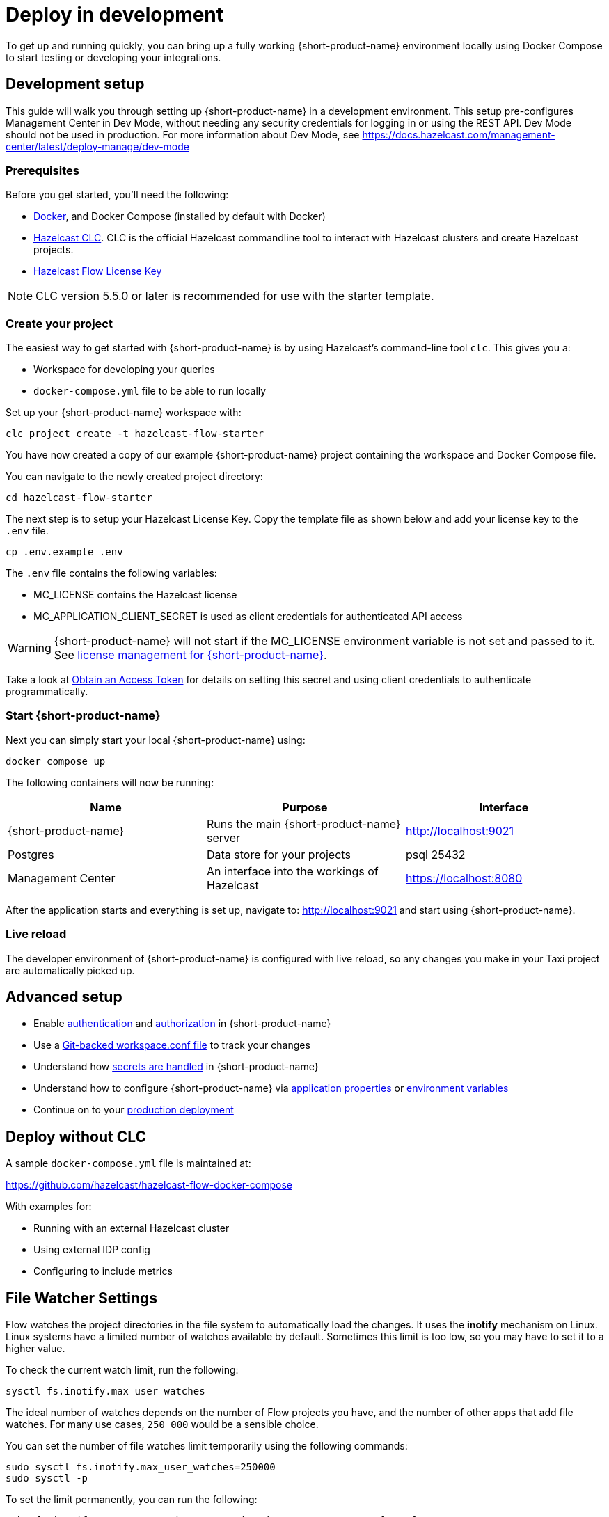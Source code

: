 = Deploy in development
:description: How to deploy {short-product-name} in a development environment

To get up and running quickly, you can bring up a fully working {short-product-name} environment locally using Docker Compose to start testing or developing your integrations.

== Development setup

This guide will walk you through setting up {short-product-name} in a development environment.
This setup pre-configures Management Center in Dev Mode, without needing any security credentials for logging in or using the REST API.   Dev Mode should not be used in production. For more information about Dev Mode, see https://docs.hazelcast.com/management-center/latest/deploy-manage/dev-mode


=== Prerequisites

Before you get started, you'll need the following:

* https://docs.docker.com/engine/install/[Docker], and Docker Compose (installed by default with Docker)
* https://docs.hazelcast.com/clc/latest/install-clc[Hazelcast CLC]. CLC is the official Hazelcast commandline tool to interact with Hazelcast clusters and create Hazelcast projects.
* mailto:flow.support@hazelcast.com[Hazelcast Flow License Key]


NOTE: CLC version 5.5.0 or later is recommended for use with the starter template.

=== Create your project

The easiest way to get started with {short-product-name} is by using Hazelcast's command-line tool `clc`. This gives you a:

* Workspace for developing your queries
* `docker-compose.yml` file to be able to run locally

Set up your {short-product-name} workspace with:
[,shell]
----
clc project create -t hazelcast-flow-starter
----
You have now created a copy of our example {short-product-name} project containing the workspace and Docker Compose file.

You can navigate to the newly created project directory:
[,shell]
----
cd hazelcast-flow-starter
----

The next step is to setup your Hazelcast License Key. Copy the template file as shown below and add your license key to the `.env` file.

[,shell]
----
cp .env.example .env
----
The `.env` file contains the following variables:

* MC_LICENSE contains the Hazelcast license
* MC_APPLICATION_CLIENT_SECRET is used as client credentials for authenticated API access

WARNING: {short-product-name} will not start if the MC_LICENSE environment variable is not set and passed to it. See xref:deploy:license.adoc#license-management-for-flow[license management for {short-product-name}].

Take a look at xref:deploy:authentication.adoc#obtain-an-access-token[Obtain an Access Token] for details on setting this secret and using client credentials to authenticate programmatically.

=== Start {short-product-name}

Next you can simply start your local {short-product-name} using:
[,shell]
----
docker compose up
----

The following containers will now be running:
|===
| Name | Purpose | Interface

| {short-product-name}
| Runs the main {short-product-name} server
| http://localhost:9021

| Postgres
| Data store for your projects
| psql 25432

| Management Center
| An interface into the workings of Hazelcast
| https://localhost:8080

|===

After the application starts and everything is set up, navigate to:
http://localhost:9021 and start using {short-product-name}.

=== Live reload

The developer environment of {short-product-name} is configured with live reload, so any changes you make in your Taxi project are automatically picked up.

== Advanced setup

* Enable xref:deploy:authentication.adoc[authentication] and xref:deploy:authorization.adoc[authorization] in {short-product-name}
* Use a xref:workspace:overview.adoc#read-workspace-conf-from-git[Git-backed workspace.conf file] to track your changes
* Understand how xref:deploy:manage-secrets.adoc[secrets are handled] in {short-product-name}
* Understand how to configure {short-product-name} via xref:deploy:configure.adoc#container[application properties] or xref:deploy:configure.adoc#set-as-environment-variables[environment variables]
* Continue on to your xref:deploy:production-deployments.adoc[production deployment]

== Deploy without CLC

A sample `docker-compose.yml` file is maintained at:

https://github.com/hazelcast/hazelcast-flow-docker-compose

With examples for:

* Running with an external Hazelcast cluster
* Using external IDP config
* Configuring to include metrics

== File Watcher Settings

Flow watches the project directories in the file system to automatically load the changes.
It uses the **inotify** mechanism on Linux.
Linux systems have a limited number of watches available by default.
Sometimes this limit is too low, so you may have to set it to a higher value.

To check the current watch limit, run the following:

[source, bash]
----
sysctl fs.inotify.max_user_watches
----

The ideal number of watches depends on the number of Flow projects you have, and the number of other apps that add file watches.
For many use cases, `250 000` would be a sensible choice.

You can set the number of file watches limit temporarily using the following commands:

[source,bash]
----
sudo sysctl fs.inotify.max_user_watches=250000
sudo sysctl -p
----

To set the limit permanently, you can run the following:

[source,bash]
----
echo fs.inotify.max_user_watches=250000 | sudo tee -a /etc/sysctl.conf
sudo sysctl -p
----

== Continue reading

Continue learning about {short-product-name} by xref:workspace:overview.adoc[setting up your workspace] or investigating how to xref:deploy:production-deployments.adoc[deploy in production].